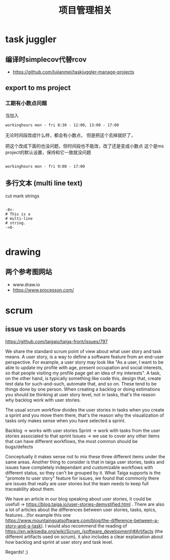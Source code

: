 #+title: 项目管理相关

* task juggler
** 编译时simplecov代替rcov
 - https://github.com/lujianmei/taskjuggler-manage-projects
** export to ms project
*** 工期有小数点问题
  当加入
#+BEGIN_EXAMPLE
workinghours mon - fri 8:30 - 12:00, 13:00 - 17:00    
#+END_EXAMPLE

无论时间段改成什么样，都会有小数点，
但是把这个去掉就好了，



把这个改成下面的也没问题，但时间段也不能改，改了还是变成小数点
这个是ms project的默认设置，保持和它一致就没问题
#+BEGIN_EXAMPLE

    workinghours mon - fri 9:00 - 17:00
#+END_EXAMPLE

** 多行文本 (multi line text)
 cut mark strings

#+BEGIN_EXAMPLE

  -8<-
  # This is a
  # multi-line
  # string.
  ->8-

#+END_EXAMPLE

* drawing

** 两个参考图网站
   - www.draw.io
   - https://www.processon.com/
* scrum 
** issue vs user story vs task on boards
https://github.com/taigaio/taiga-front/issues/797


We share the standard scrum point of view about what user story and task means. A user story, is a way to define a software feature from an end-user perspective. For example, a user story may look like "As a user, I want to be able to update my profile with age, present occupation and social interests, so that people visiting my profile page get an idea of my interests". A task, on the other hand, is typically something like code this, design that, create test data for such-and-such, automate that, and so on. These tend to be things done by one person. When creating a backlog or doing estimations you should be thinking at user story level, not in tasks, that's the reason why backlog work with user stories.

The usual scrum workflow divides the user stories in tasks when you create a sprint and you move them there, that's the reason why the visualization of tasks only makes sense when you have selected a sprint.

Backlog -> works with user stories
Sprint -> work with tasks from the user stories associated to that sprint
Issues -> we use to cover any other items that can have different workflows, the most common should be bugs/defects

Conceptually it makes sense not to mix these three different items under the same areas. Another thing to consider is that in taiga user stories, tasks and issues have completely independant and customizable workflows with different status, so they can't be grouped by it. What Taiga supports is the "promote to user story" feature for issues, we found that commonly there are issues that really are user stories but the team needs to keep full traceability about them.

We have an article in our blog speaking about user stories, it could be usefull -> https://blog.taiga.io/user-stories-demystified.html .
There are also a lot of articles about the differences between user stories, tasks, epics, features...(for example this one https://www.mountaingoatsoftware.com/blog/the-difference-between-a-story-and-a-task).
I would also recommend the reading of https://en.wikipedia.org/wiki/Scrum_(software_development)#Artifacts (the different artifacts used on scrum), it also includes a clear explanation about how backlog and sprint at user story and task level.

Regards! ;)
